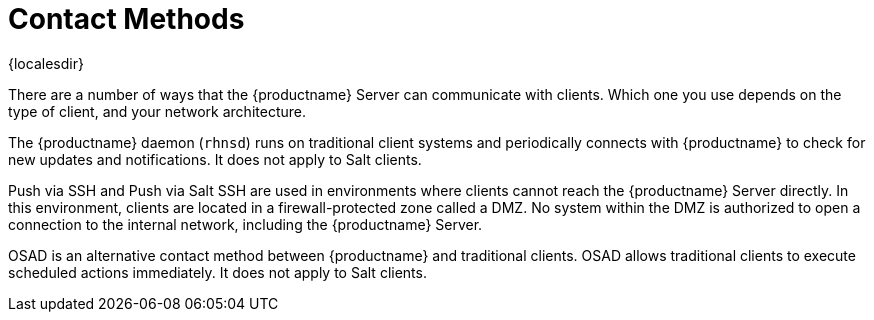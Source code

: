 [[contact-methods-intro]]
= Contact Methods

{localesdir} 


There are a number of ways that the {productname} Server can communicate with clients.
Which one you use depends on the type of client, and your network architecture.

The {productname} daemon ([command]``rhnsd``) runs on traditional client systems and periodically connects with {productname} to check for new updates and notifications.
It does not apply to Salt clients.

Push via SSH and Push via Salt SSH are used in environments where clients cannot reach the {productname} Server directly.
In this environment, clients are located in a firewall-protected zone called a DMZ.
No system within the DMZ is authorized to open a connection to the internal network, including the {productname} Server.

OSAD is an alternative contact method between {productname} and traditional clients.
OSAD allows traditional clients to execute scheduled actions immediately.
It does not apply to Salt clients.
